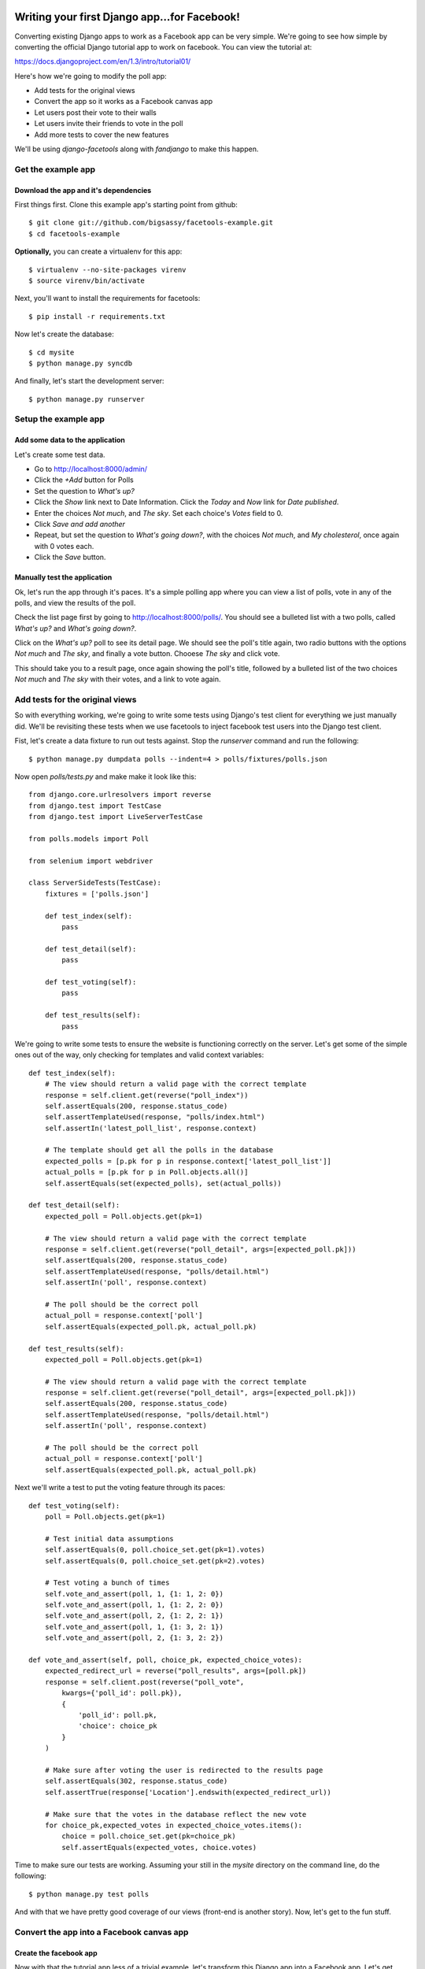 Writing your first Django app...for Facebook!
*********************************************

Converting existing Django apps to work as a Facebook app can be very simple.
We're going to see how simple by converting the official Django tutorial app
to work on facebook.  You can view the tutorial at:

https://docs.djangoproject.com/en/1.3/intro/tutorial01/

Here's how we're going to modify the poll app:

* Add tests for the original views
* Convert the app so it works as a Facebook canvas app
* Let users post their vote to their walls
* Let users invite their friends to vote in the poll
* Add more tests to cover the new features

We'll be using `django-facetools` along with `fandjango` to make this happen.

Get the example app
===================

Download the app and it's dependencies
--------------------------------------

First things first. Clone this example app's starting point from github::

    $ git clone git://github.com/bigsassy/facetools-example.git
    $ cd facetools-example

**Optionally,** you can create a virtualenv for this app::

    $ virtualenv --no-site-packages virenv
    $ source virenv/bin/activate

Next, you'll want to install the requirements for facetools::

    $ pip install -r requirements.txt

Now let's create the database::

    $ cd mysite
    $ python manage.py syncdb

And finally, let's start the development server::

    $ python manage.py runserver

Setup the example app
=====================

Add some data to the application
--------------------------------
Let's create some test data.

* Go to http://localhost:8000/admin/
* Click the *+Add* button for Polls
* Set the question to *What's up?*
* Click the *Show* link next to Date Information.  Click the *Today* and *Now* link for *Date published*.
* Enter the choices *Not much*, and *The sky*.  Set each choice's *Votes* field to 0.
* Click *Save and add another*
* Repeat, but set the question to *What's going down?*, with the choices *Not much*, and *My cholesterol*, once again with 0 votes each.
* Click the *Save* button.

Manually test the application
-----------------------------

Ok, let's run the app through it's paces.  It's a simple polling app where
you can view a list of polls, vote in any of the polls, and view the results
of the poll.

Check the list page first by going to http://localhost:8000/polls/.  You
should see a bulleted list with a two polls, called *What's up?* and *What's going down?*.

Click on the *What's up?* poll to see its detail page.  We should see the
poll's title again, two radio buttons with the options *Not much* and *The sky*,
and finally a vote button.  Chooese *The sky* and click vote.

This should take you to a result page, once again showing the poll's title,
followed by a bulleted list of the two choices *Not much* and *The sky* with their votes,
and a link to vote again.

Add tests for the original views
================================

So with everything working, we're going to write some tests using Django's test client
for everything we just manually did. We'll be revisiting these tests when
we use facetools to inject facebook test users into the Django test client.

Fist, let's create a data fixture to run out tests against.  Stop the `runserver` command
and run the following::

    $ python manage.py dumpdata polls --indent=4 > polls/fixtures/polls.json

Now open `polls/tests.py` and make make it look like this::

    from django.core.urlresolvers import reverse
    from django.test import TestCase
    from django.test import LiveServerTestCase

    from polls.models import Poll

    from selenium import webdriver

    class ServerSideTests(TestCase):
        fixtures = ['polls.json']

        def test_index(self):
            pass

        def test_detail(self):
            pass

        def test_voting(self):
            pass

        def test_results(self):
            pass

We're going to write some tests to ensure the website is functioning
correctly on the server.  Let's get some of the simple ones out of
the way, only checking for templates and valid context variables::

    def test_index(self):
        # The view should return a valid page with the correct template
        response = self.client.get(reverse("poll_index"))
        self.assertEquals(200, response.status_code)
        self.assertTemplateUsed(response, "polls/index.html")
        self.assertIn('latest_poll_list', response.context)

        # The template should get all the polls in the database
        expected_polls = [p.pk for p in response.context['latest_poll_list']]
        actual_polls = [p.pk for p in Poll.objects.all()]
        self.assertEquals(set(expected_polls), set(actual_polls))

    def test_detail(self):
        expected_poll = Poll.objects.get(pk=1)

        # The view should return a valid page with the correct template
        response = self.client.get(reverse("poll_detail", args=[expected_poll.pk]))
        self.assertEquals(200, response.status_code)
        self.assertTemplateUsed(response, "polls/detail.html")
        self.assertIn('poll', response.context)

        # The poll should be the correct poll
        actual_poll = response.context['poll']
        self.assertEquals(expected_poll.pk, actual_poll.pk)

    def test_results(self):
        expected_poll = Poll.objects.get(pk=1)

        # The view should return a valid page with the correct template
        response = self.client.get(reverse("poll_detail", args=[expected_poll.pk]))
        self.assertEquals(200, response.status_code)
        self.assertTemplateUsed(response, "polls/detail.html")
        self.assertIn('poll', response.context)

        # The poll should be the correct poll
        actual_poll = response.context['poll']
        self.assertEquals(expected_poll.pk, actual_poll.pk)

Next we'll write a test to put the voting feature through its paces::

    def test_voting(self):
        poll = Poll.objects.get(pk=1)

        # Test initial data assumptions
        self.assertEquals(0, poll.choice_set.get(pk=1).votes)
        self.assertEquals(0, poll.choice_set.get(pk=2).votes)

        # Test voting a bunch of times
        self.vote_and_assert(poll, 1, {1: 1, 2: 0})
        self.vote_and_assert(poll, 1, {1: 2, 2: 0})
        self.vote_and_assert(poll, 2, {1: 2, 2: 1})
        self.vote_and_assert(poll, 1, {1: 3, 2: 1})
        self.vote_and_assert(poll, 2, {1: 3, 2: 2})

    def vote_and_assert(self, poll, choice_pk, expected_choice_votes):
        expected_redirect_url = reverse("poll_results", args=[poll.pk])
        response = self.client.post(reverse("poll_vote",
            kwargs={'poll_id': poll.pk}),
            {
                'poll_id': poll.pk,
                'choice': choice_pk
            }
        )

        # Make sure after voting the user is redirected to the results page
        self.assertEquals(302, response.status_code)
        self.assertTrue(response['Location'].endswith(expected_redirect_url))

        # Make sure that the votes in the database reflect the new vote
        for choice_pk,expected_votes in expected_choice_votes.items():
            choice = poll.choice_set.get(pk=choice_pk)
            self.assertEquals(expected_votes, choice.votes)

Time to make sure our tests are working.  Assuming your still in the
`mysite` directory on the command line, do the following::

    $ python manage.py test polls

And with that we have pretty good coverage of our views (front-end
is another story).  Now, let's get to the fun stuff.

Convert the app into a Facebook canvas app
==========================================

Create the facebook app
-----------------------

Now with that the tutorial app less of a trivial example, let's transform
this Django app into a Facebook app.  Let's get started.

Before we do anything, you should familiarize yourself with Facebook
canvas apps: http://developers.facebook.com/docs/guides/canvas/.

Next, go the the tutorial at http://developers.facebook.com/docs/appsonfacebook/tutorial/
and complete the sections *Creating your App* and *Configuring your App*, using the
following values for your app settings:

* App Display Name: Whatever you want
* App name space: Whatever you want
* Contact e-mail: Your e-mail address
* App Domain: Leave this blank for this tutorial
* Category: Leave it on Other

In the *Select how your app integrates with Facebook* section, click the checkmark
next to *App on Facebook*.  Next enter `https://localhost:8443` for the *Secure Canvas
URL* (you'll see why soon).  Facebook now requires all canvas apps to be served via SSL,
so we're going to leave the *Canvas URL* setting blank.

Finally click the *Save changes* button to create your app!


Serve the facebook app from you development machine
---------------------------------------------------

We told facebook to access our app via https://localhost:8443.  Since Facebook
requires an SSL connection, we can't tell facebook to use our `manage.py runserver` instsance
at http://localhost:8000, since it's not secure.  We're going to get around this by
using an application called Stunnel, which will let us setup an SSL connection locally.

First install stunnel:

* If you're on Windows, just grab the installer.exe from ftp://ftp.stunnel.org/stunnel/.
* Linux of OSX, download the tarball from ftp://ftp.stunnel.org/stunnel/.  Then unzip,
  cd into the directory, and do the `sudo ./configure`. `sudo make`. `sudo make install` dance.

Next, get back to the `mysite` directory on the command line and run the following::

    $ cd ../stunnel_cfg
    $ stunnel dev_https
    $ cd ../mysite
    $ python manage.py runserver

If you open your browser to https://localhost:8443/polls/ you should get a warning
that the certificate is not secure.  Accept the certificate and you should see the
polls page.

Seperate your canvas app from the admin
---------------------------------------

Next, we want to make sure the admin section of our site isn't availalble
from the facebook app.  We're going to modify the root `urls.py` in the `mysite`
directory so the polls app is reached from /canvas/
(e.g. https:localhost:8443/canvas/polls/poll/1/)/  We're going to change
one line from this::

    url(r'^polls/', include('polls.urls')),

To this::

    url(r'^canvas/polls/', include('polls.urls')),

Now, let's run out tests to make sure everything is still working.  Close
the `runserver` command if it's still running and do the following::

    $ python manage.py test polls

Sure enough, all out tests still pass even after changing our url
structure.  This is because we used the `reverse` function in our
tests to get each view's url by name, instead of hardcoding them.
That's how we keep things DRY in Django.

Try out your Facebook app!
--------------------------

Ok, go to your app url.  First, bring your server back up::

    $ python manage.py runserver

Then open polls via your facebook canvas app in your browser.  The url will be
something like https://apps.facebook.com/your-app-namespace/polls/.  You
should be greeted with a CSRF token error page.  This happens because facebook
sends a POST to our app with the signed request you read about earlier in the
facebook docs.

This causes Django to complain because we have the `CsrfViewMiddleware` installed,
which looks for a CSRF token in any post request to prevent cross-site request forgery
attacks.  Time to bring out Fandjango.

Installing and configuring Fandjango
------------------------------------

Assuming you installed the requirments file, Fandjango should already available in your virtualenv.

Setting up Fandjango is easy.  In `settings.py`:

# Add `fandjango` to your `INSTALLED_APPS`
# Add `fandjango.middleware.FacebookMiddleware` to your `MIDDLEWARE_CLASSES`, before the CSRF middleware.
`MIDDLEWARE_CLASSES` should end up looking like this::

    MIDDLEWARE_CLASSES = (
        'django.middleware.common.CommonMiddleware',
        'django.contrib.sessions.middleware.SessionMiddleware',
        'fandjango.middleware.FacebookMiddleware',
        'django.middleware.csrf.CsrfViewMiddleware',
        'django.contrib.auth.middleware.AuthenticationMiddleware',
        'django.contrib.messages.middleware.MessageMiddleware',
    )

# Add the following settings at the bottom of the file.  You can find your values at https://developers.facebook.com/apps/::

    FACEBOOK_APPLICATION_ID = "Your App ID / API Key here"
    FACEBOOK_APPLICATION_SECRET_KEY = "Your App Secret here"
    FACEBOOK_APPLICATION_NAMESPACE = "your-app-namespace"

# Finally, run `syncdb` again to add the Fandjango tables::

    $ python manage.py syncdb

Now let's visit your page again.  You should see the poll page in all it's glory.
Now visit https://localhost:8443/admin.  Your admin page is also available and
seperate from the facebook page.

Using Facetools to fix iframe problems
======================================

Ok, so now we have our Django app running as a Facebook canvas app.  But there are a few
problems that persist.

# The links for each poll read like https://localhost:8443/canvas/polls/1
instead of https://apps.facebook.com/facetools-example/polls/1.
# When you click on a poll it goes to the page, but the browsers address bar doesn't update.
# When you vote in the poll you get an error.  If you check the choice you vote for
you can see it's votes are going up with each vote.  This is because the vote gets through
but the view is trying a redirect afterwards, which fails in an iframe.

We're going to solve all these problems using Facetools.  Do the following:

# Add 'facetools' to your `INSTALLED_APPS` in the `settings.py` file.
# Add the following settings at the bottom of the file.  You can find your values at https://developers.facebook.com/apps/::

    # existing settings you've already entered, and are required by facetools
    FACEBOOK_APPLICATION_ID = "Your App ID / API Key here"
    FACEBOOK_APPLICATION_SECRET_KEY = "Your App Secret here"

    # New settings you're adding now
    FACEBOOK_CANVAS_PAGE = "Your canvas page here"
    FACEBOOK_CANVAS_URL = "The value from Secure Canvas URL here"

# Add `{% load facetools_tags %}` to the top of all three template *.html files.

# Rename `url` to `facebook_url` Add a target of `_top` to each anchor tag in our templates::

    # In index.html
    <a href="{% facebook_url poll_detail poll.id %}" target="_top">{{ poll.question }}</a>

    # In results.html
    <a href="{% facebook_url poll_detail poll.id %}" target="_top">Vote again?</a>

    # We're not going to change detail.html for now...

# Change the `vote` view in `polls/views.py` so `redirect` is now
`facebook_redirect`, and that is imported from `facetools.url`.
It should look like this::

    # ... other imports ...
    from facetools.url import facebook_redirect

    def vote(request, poll_id):
        p = get_object_or_404(Poll, pk=poll_id)
        try:
            selected_choice = p.choice_set.get(pk=request.POST['choice'])
        except (KeyError, Choice.DoesNotExist):
            # Redisplay the poll voting form.
            return render_to_response('polls/detail.html', {
                'poll': p,
                'error_message': "You didn't select a choice.",
                }, context_instance=RequestContext(request))
        else:
            selected_choice.votes += 1
            selected_choice.save()
            return facebook_redirect(reverse('poll_results', args=(p.id,)))

Save your changes and go to the index page again in your browser.  Now
the url for each poll points to the the page in facebook.  And when you
submit your vote in a poll, you'll get redirected back to the index page.

The `facebook_url` tags automatically translate any url path that falls in
the FACEBOOK_CANVAS_URL and translates it to it's facebook equivalent.

The `facebook_redirect` function applies the same logic, and also substitues
a `HttpResponseRedirect` with a regular html result.  The html consists of
a redirect via javascript.  It'll look something like this::

    <!DOCTYPE HTML PUBLIC "-//W3C//DTD HTML 4.01 Transitional//EN"
            "http://www.w3.org/TR/html4/loose.dtd">
    <html>
    <head>
        <script type="text/javascript">
            top.location.href="%s";
        </script>
    </head>
    <body>

    </body>
    </html>

Check out tests
---------------

Once last thing, we should check that our tests still pass.  Go back to the
`mysite` directory on the command line and run your tests::

    $ python manage.py test polls

You should get one AssertionError stating 302 != 200.  This is where we used
to check that POSTing a vote would result in a http status code for redirects.
Since we're now forced to use javascript to redirect the client, we're getting
a regular 200 status code instead.

Update the second code block in the `vote_and_assert` method of the `ServerSideTests`
class in the `mysite/polls/tests.py` file from this::

    # Make sure after voting the user is redirected to the results page
    expected_redirect_url = reverse("poll_results", args=[poll.pk])
    self.assertEquals(302, response.status_code)
    self.assertIn(expected_redirect_url, response.content)

to this::

    # Make sure after voting the user is redirected to the results page
    expected_redirect_url = facebook_reverse("poll_results", args=[poll.pk])
    self.assertEquals(200, response.status_code)
    self.assertIn(expected_redirect_url, response.content)

and add the following import to `mysite/polls/tests.py`::

    from facetools.url import facebook_reverse

Now when you run the tests again they all should pass.

Integrating and Testing Facebook Open Graph
*******************************************

Force Facebook users to install app and grant permissions
=========================================================

Now let's add a feature that actually leverages Facebook's Open Graph.
We're going to welcome the user to the poll index page.  To get access
to the user's name, we'll need facebook users to install the app
and grant permissions to us.

To do this with Fandjango is easy.  We need to add a decorator on
each of our view functions, and then optionally add in our `settings.py`
add an array of permissions we're requiring to use our Facebook app.

First, add this with the other Facebook settings in the `settings.py` file::

    FACEBOOK_APPLICATION_INITIAL_PERMISSIONS = [
        'read_stream',
        'user_birthday',
    ]

This will make Fandjango ask users their permission to read from their
stream and get their birthday (a.k.a. their age).  Next we add the
decorator to each view function.  CHange `polls/views.py` like so::

    # ... other imports ...
    from fandjango.decorators import facebook_authorization_required

    @facebook_authorization_required
    def vote(request, poll_id):
        # ... the function body ...

And change `polls/urls.py` to look like this::

    # ... other imports ...
    from fandjango.decorators import facebook_authorization_required

    urlpatterns = patterns('',
        url(r'^$',
            facebook_authorization_required(
                ListView.as_view(
                    queryset=Poll.objects.order_by('-pub_date')[:5],
                    context_object_name='latest_poll_list',
                    template_name='polls/index.html')
            ), name='poll_index'),
        url(r'^(?P<pk>\d+)/$',
            facebook_authorization_required(
                DetailView.as_view(
                    model=Poll,
                    template_name='polls/detail.html')
            ), name='poll_detail'),
        url(r'^(?P<pk>\d+)/results/$',
            facebook_authorization_required(
                DetailView.as_view(
                    model=Poll,
                    template_name='polls/results.html')
            ), name='poll_results'),
        url(r'^(?P<poll_id>\d+)/vote/$', 'polls.views.vote', name="poll_vote"),
    )

Now each view has the facebook_authorization_required decorator, which
will look for a signed request either in POST data or in the user's cookies.
If it's missing, it'll redirect the user to an authorization page to install
your app and grant your app the permissions you specify.

Adding Facebook open graph data to a template
=============================================

Change the
template under `mysite/polls/templates/polls/index.html` so it looks
like this::

    {% load facetools_tags %}

    <h1>Hello, {{ request.facebook.user.full_name }}!</h1>

    {% if latest_poll_list %}
    <ul>
        {% for poll in latest_poll_list %}
        <li><a href="{% facebook_url poll_detail poll.id %}" target="_top">{{ poll.question }}</a></li>
        {% endfor %}
    </ul>
    {% else %}
    <p>No polls are available.</p>
    {% endif %}

And we'll need to add a template context processor so we can access the
request.  Add this to the bottom of your `settings.py` file::

    TEMPLATE_CONTEXT_PROCESSORS = (
        "django.contrib.auth.context_processors.auth",
        "django.core.context_processors.debug",
        "django.core.context_processors.i18n",
        "django.core.context_processors.media",
        "django.core.context_processors.static",
        "django.contrib.messages.context_processors.messages"
        "django.core.context_processors.request",
    )

Now when you go to the index page, you should be greeted by name.
Fandjango attaches the facebook object to every request.  Assuming
a valid signed request was found, the facebook object will have a
two member variables, `signed_request` and `user`.

The `signed_request` variable is a dict with the signed request data.
The `user` variable is a Fandjango `User` instance, containing useful
data, like `user.full_name`, `user.gender`, and `user.email`, along with
a property called `graph`.  The `graph` property is an instance of
`Facepy.GraphAPI`, which gives you an API for this user's open graph data.

Testing Facebook open graph data
================================

Facebook provides a mechanism for defining test users for an app
without creating fake accounts in facebook.  You can read up about
it here: http://developers.facebook.com/docs/test_users/

Facetools provides a means of managing your test users so that they
can be created and used automatically in your tests across one or
environments (development vs staging).

We're going to update our tests to ensure the open graph data is
working correctly on our site, with a little help from Facetools

Setup Facebook Test Users in Facetools
--------------------------------------

First we'll deine our facebook test user.  Create the file
`mysite/polls/facebook_test_users.py` with the following content::

    facebook_test_users = [
        {
            'name': 'Sam Samson',
            'installed': True,
            'permissions': [
                'read_stream',
                'user_birthday',
            ]
        }
    ]

This is how we define test users in Facetools.  Each Django app can
provide its own set of users in a `facebook_test_users.py` file.  The
file either needs to define a list named `facebook_test_users`, consisting
of dicts following the above format, or a callable of the same name
that also returns a list of those dicts.

What's nice is that we defined this test user once, and now we can
recreate him anywhere with a management command we'll see in a bit.
This is particularly nice if you have a facebook app for each of
your environemnts (e.g. myfacebookapp-dev, myfacebookapp-staging).

Next, we'll create the test user on facebook using the `sync_facebook_test_users`
management command.  From the command line in the `mysite` directory, run::

    $ python manage.py sync_facebook_test_users polls

Once this finishes running, you'll have a test user defined on facebook,
and a test fixture with the TestUser data at
`mysite/polls/fixtures/facetools_test_users.json`.  This test fixture is
created or re-created everytime the command is run, which is particularly
useful for updating the fixture's access token when they go stale.

**Extra** - We won't use this for the tutorial, but you can also define a test
users friends among other test users.  It works like this::

    facebook_test_users = [
        {
            'name': 'Sam Samson',
            'installed': True,
            'permissions': [
                'read_stream',
                'user_birthday',
            ]
        },
        {
            'name': 'Laura Ensminger',
            'installed': True,
            'permissions': [
                'read_stream',
                'user_birthday',
            ],
            'friends': ['Sam Samson']
        }
    ]

If you ran `sync_facebook_test_users` now, you would get two test users that are
friends with each other on Facebook.

Update unit tests to test graph data
------------------------------------

We're going to update our test for index now.  Update `mysite/polls/tests.py`
so it look like this::

    # ... other imports ...#
    from facetools.test import FacebookTestCase

    class ServerSideTests(FacebookTestCase):
        fixtures = ['polls.json']
        facebook_test_user = "Sam Samson"

        def test_index(self):
            # The view should return a valid page with the correct template
            response = self.client.get(reverse("poll_index"))
            self.assertEquals(200, response.status_code)
            self.assertTemplateUsed(response, "polls/index.html")
            self.assertIn('latest_poll_list', response.context)

            # The template should get all the polls in the database
            expected_polls = [p.pk for p in response.context['latest_poll_list']]
            actual_polls = [p.pk for p in Poll.objects.all()]
            self.assertEquals(set(expected_polls), se`t(actual_polls))

            # The response content should have our teset user's name
            assertIn(self.test_user.name, response.content)

        # ... rest of file ...#

We've done a few things here.  First, we've imported a FacebookTestCase,
and then changed the parent class of ServerSideTests from TestCase to
FacebookTestCase.  Using this class will make the Django test client mock
a request as if made from the facebook canvas page, giving you access to a
signed request of the specified test user, in this case "Sam Samson".
It'll also supply us with `self.test_user`, the `TestUser` object of "Sam Samson".

Integrate Fandjango into the tests
----------------------------------

Next we'll need to hook into Facetools' signals.  One is for
syncing any of your user data models with the up-to-date (thanks to `sync_facebook_test_users`)
test user data (in particular their access tokens).  THe second is to update
the test client to include the signed request, e.g. via a cookie.

If you are using Fandjango then we can use functions provided by Facetools.
Add the following code at the top of `mysite/polls/models.py`::

    # ... other imports ...#

    from facetools.signals import sync_facebook_test_user, setup_facebook_test_client
    from facetools.integrations import fandjango
    sync_facebook_test_user.connect(fandjango.sync_facebook_test_user)
    setup_facebook_test_client(fandjango.setup_facebook_test_client)

    # ... rest of file ...#

With this, we'll have a Fandjango User record created for our test user before each test is ran,
complete with the proper acesss token.  And we'll also have a signed request for the test user
added to a cookie that Fandjango sets when a user logins on the real Facebook canvas site.

Now if you go ahead and run the tests again everything should pass.

Wrap Up
=======

And that's how you use Facetools and Fandjango together.  Here are the key takeaways:

* Facetools will let you translate URLs for Facebook canvas pages with little effort
* Facetools makes it easy to create and keep Facebook test users in sync across multiple
  facebook apps (e.g. apps.facebook.com/myapp-dev, apps.facebook.com/myapp-staging)
* Facetools give you a test client that mocks Facebook's communication with your canvas app.
* Facetools provides a hook to sync your internal User models with your app's Facebook test users
* Facetools also gives you a hook to view, modify, and use the signed request before each
  of your tests.
* And finally, Facetools comes with functions to hook into Fandjango.